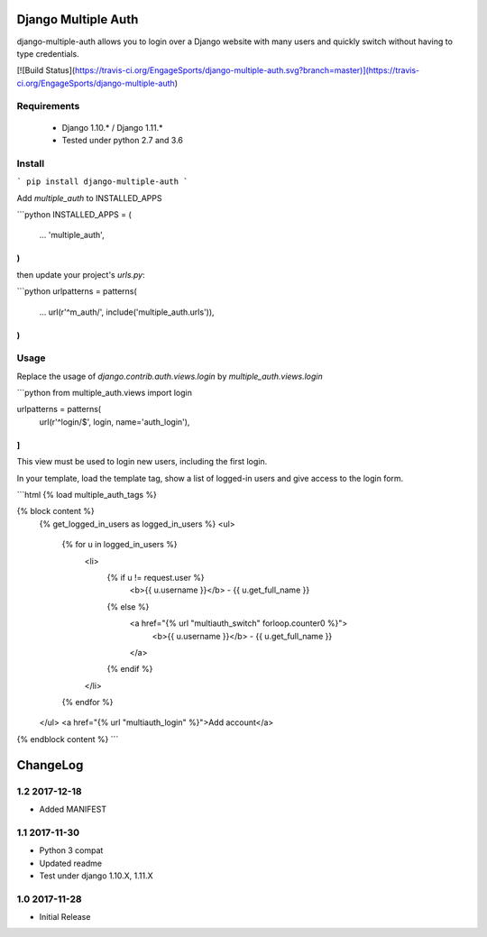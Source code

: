 Django Multiple Auth
====================

django-multiple-auth allows you to login over a Django website with
many users and quickly switch without having to type credentials.


[![Build Status](https://travis-ci.org/EngageSports/django-multiple-auth.svg?branch=master)](https://travis-ci.org/EngageSports/django-multiple-auth)


Requirements
------------

 - Django 1.10.* / Django 1.11.*
 - Tested under python 2.7 and 3.6


Install
-------

```
pip install django-multiple-auth
```


Add `multiple_auth` to INSTALLED_APPS

```python
INSTALLED_APPS = (
    ...
    'multiple_auth',
)
```

then update your project's `urls.py`:

```python
urlpatterns = patterns(
    ...
    url(r'^m_auth/', include('multiple_auth.urls')),
)
```

Usage
-----

Replace the usage of `django.contrib.auth.views.login` by `multiple_auth.views.login`

```python
from multiple_auth.views import login

urlpatterns = patterns(
   url(r'^login/$', login, name='auth_login'),
]
```

This view must be used to login new users, including the first login. 


In your template, load the template tag, show a list of logged-in users and give access to the login form.

```html
{% load multiple_auth_tags %}

{% block content %}
    {% get_logged_in_users as logged_in_users %}
    <ul>
        {% for u in logged_in_users %}
            <li>
                {% if u != request.user %}
                    <b>{{ u.username }}</b> - {{ u.get_full_name }}
                {% else %}
                    <a href="{% url "multiauth_switch" forloop.counter0 %}">
                        <b>{{ u.username }}</b> - {{ u.get_full_name }}
                    </a>
                {% endif %}
            </li>
        {% endfor %}
    </ul>
    <a href="{% url "multiauth_login" %}">Add account</a>
{% endblock content %}
```




ChangeLog
=========


1.2 2017-12-18
--------------

- Added MANIFEST


1.1 2017-11-30
--------------

- Python 3 compat
- Updated readme 
- Test under django 1.10.X, 1.11.X


1.0 2017-11-28
--------------

- Initial Release

